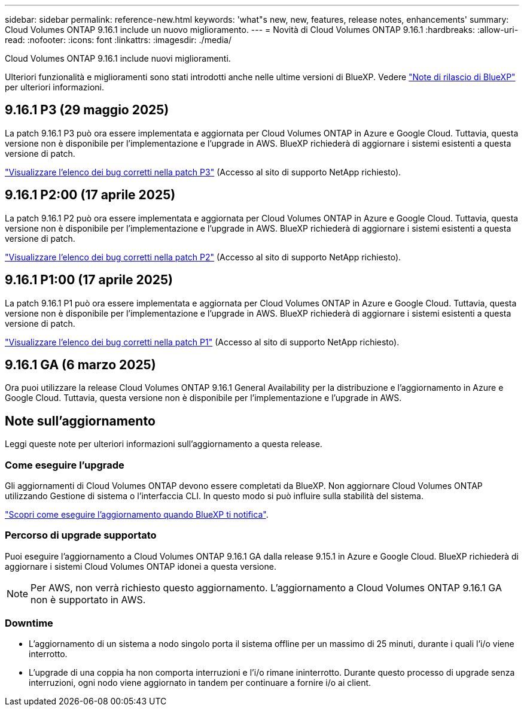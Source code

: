 ---
sidebar: sidebar 
permalink: reference-new.html 
keywords: 'what"s new, new, features, release notes, enhancements' 
summary: Cloud Volumes ONTAP 9.16.1 include un nuovo miglioramento. 
---
= Novità di Cloud Volumes ONTAP 9.16.1
:hardbreaks:
:allow-uri-read: 
:nofooter: 
:icons: font
:linkattrs: 
:imagesdir: ./media/


[role="lead"]
Cloud Volumes ONTAP 9.16.1 include nuovi miglioramenti.

Ulteriori funzionalità e miglioramenti sono stati introdotti anche nelle ultime versioni di BlueXP. Vedere https://docs.netapp.com/us-en/bluexp-cloud-volumes-ontap/whats-new.html["Note di rilascio di BlueXP"^] per ulteriori informazioni.



== 9.16.1 P3 (29 maggio 2025)

La patch 9.16.1 P3 può ora essere implementata e aggiornata per Cloud Volumes ONTAP in Azure e Google Cloud. Tuttavia, questa versione non è disponibile per l'implementazione e l'upgrade in AWS. BlueXP richiederà di aggiornare i sistemi esistenti a questa versione di patch.

link:https://mysupport.netapp.com/site/products/all/details/cloud-volumes-ontap/downloads-tab/download/62632/9.16.1P3["Visualizzare l'elenco dei bug corretti nella patch P3"^] (Accesso al sito di supporto NetApp richiesto).



== 9.16.1 P2:00 (17 aprile 2025)

La patch 9.16.1 P2 può ora essere implementata e aggiornata per Cloud Volumes ONTAP in Azure e Google Cloud. Tuttavia, questa versione non è disponibile per l'implementazione e l'upgrade in AWS. BlueXP richiederà di aggiornare i sistemi esistenti a questa versione di patch.

link:https://mysupport.netapp.com/site/products/all/details/cloud-volumes-ontap/downloads-tab/download/62632/9.16.1P2["Visualizzare l'elenco dei bug corretti nella patch P2"^] (Accesso al sito di supporto NetApp richiesto).



== 9.16.1 P1:00 (17 aprile 2025)

La patch 9.16.1 P1 può ora essere implementata e aggiornata per Cloud Volumes ONTAP in Azure e Google Cloud. Tuttavia, questa versione non è disponibile per l'implementazione e l'upgrade in AWS. BlueXP richiederà di aggiornare i sistemi esistenti a questa versione di patch.

link:https://mysupport.netapp.com/site/products/all/details/cloud-volumes-ontap/downloads-tab/download/62632/9.16.1P1["Visualizzare l'elenco dei bug corretti nella patch P1"^] (Accesso al sito di supporto NetApp richiesto).



== 9.16.1 GA (6 marzo 2025)

Ora puoi utilizzare la release Cloud Volumes ONTAP 9.16.1 General Availability per la distribuzione e l'aggiornamento in Azure e Google Cloud. Tuttavia, questa versione non è disponibile per l'implementazione e l'upgrade in AWS.



== Note sull'aggiornamento

Leggi queste note per ulteriori informazioni sull'aggiornamento a questa release.



=== Come eseguire l'upgrade

Gli aggiornamenti di Cloud Volumes ONTAP devono essere completati da BlueXP. Non aggiornare Cloud Volumes ONTAP utilizzando Gestione di sistema o l'interfaccia CLI. In questo modo si può influire sulla stabilità del sistema.

link:http://docs.netapp.com/us-en/bluexp-cloud-volumes-ontap/task-updating-ontap-cloud.html["Scopri come eseguire l'aggiornamento quando BlueXP ti notifica"^].



=== Percorso di upgrade supportato

Puoi eseguire l'aggiornamento a Cloud Volumes ONTAP 9.16.1 GA dalla release 9.15.1 in Azure e Google Cloud. BlueXP richiederà di aggiornare i sistemi Cloud Volumes ONTAP idonei a questa versione.


NOTE: Per AWS, non verrà richiesto questo aggiornamento. L'aggiornamento a Cloud Volumes ONTAP 9.16.1 GA non è supportato in AWS.



=== Downtime

* L'aggiornamento di un sistema a nodo singolo porta il sistema offline per un massimo di 25 minuti, durante i quali l'i/o viene interrotto.
* L'upgrade di una coppia ha non comporta interruzioni e l'i/o rimane ininterrotto. Durante questo processo di upgrade senza interruzioni, ogni nodo viene aggiornato in tandem per continuare a fornire i/o ai client.


